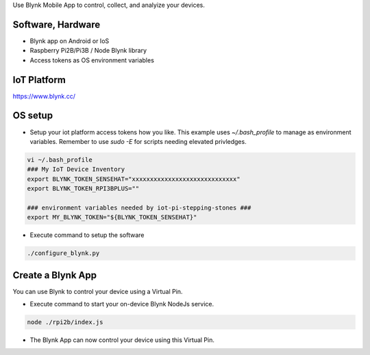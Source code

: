 Use Blynk Mobile App to control, collect, and analyize your devices.

Software, Hardware
===================
* Blynk app on Android or IoS
* Raspberry Pi2B/Pi3B / Node Blynk library
* Access tokens as OS environment variables

IoT Platform
============

https://www.blynk.cc/

OS setup
========

* Setup your iot platform access tokens how you like. This example uses `~/.bash_profile` to manage as environment variables. Remember to use `sudo -E` for scripts needing elevated privledges.

.. code-block:: bash

    vi ~/.bash_profile
    ### My IoT Device Inventory
    export BLYNK_TOKEN_SENSEHAT="xxxxxxxxxxxxxxxxxxxxxxxxxxxxx"
    export BLYNK_TOKEN_RPI3BPLUS=""

    ### environment variables needed by iot-pi-stepping-stones ###
    export MY_BLYNK_TOKEN="${BLYNK_TOKEN_SENSEHAT}"

* Execute command to setup the software

.. code-block:: bash

    ./configure_blynk.py

Create a Blynk App
==================
You can use Blynk to control your device using a Virtual Pin.

* Execute command to start your on-device Blynk NodeJs service.

.. code-block:: bash

    node ./rpi2b/index.js

* The Blynk App can now control your device using this Virtual Pin.
